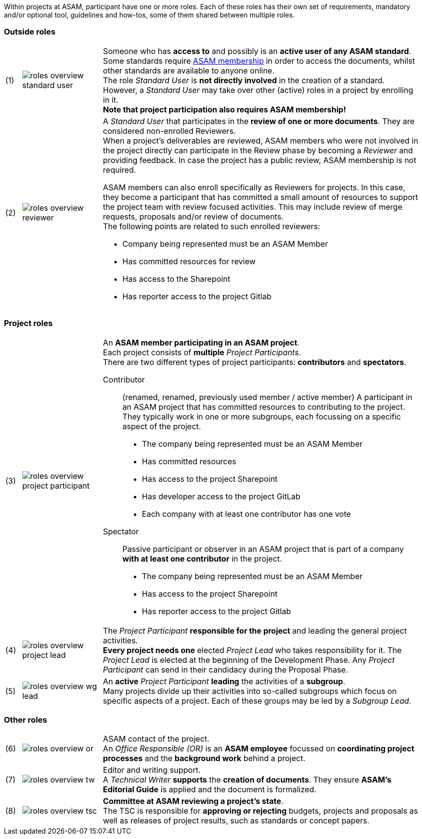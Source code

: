 
//tag::summary[]
Within projects at ASAM, participant have one or more roles.
Each of these roles has their own set of requirements, mandatory and/or optional tool, guidelines and how-tos, some of them shared between multiple roles.
//end::summary[]

//tag::list_of_roles[]

// TIP: Click on a role's label to navigate directly to the role's summary page.

=== Outside roles
[cols = ">1,^5,20", frame=none, stripes=hover]
|===
// 3+<s|[.underline]#Outside roles#
|(1)
|image:compendium:Concepts/roles_overview-standard_user.svg[]
a|Someone who has *access to* and possibly is an *active user of any ASAM standard*. +
Some standards require https://www.asam.net/about-asam/join-asam/[ASAM membership^] in order to access the documents, whilst other standards are available to anyone online. +
The role __Standard User__ is *not directly involved* in the creation of a standard.
However, a __Standard User__ may take over other (active) roles in a project by enrolling in it. +
**Note that project participation also requires ASAM membership!**

|(2)
|image:compendium:Concepts/roles_overview-reviewer.svg[]
a|A __Standard User__ that participates in the *review of one or more documents*. 
They are considered non-enrolled Reviewers. +
When a project's deliverables are reviewed, ASAM members who were not involved in the project directly can participate in the Review phase by becoming a __Reviewer__ and providing feedback.
In case the project has a public review, ASAM membership is not required.

ASAM members can also enroll specifically as Reviewers for projects. 
In this case, they become a participant that has committed a small amount of resources to support the project team with review focused activities. 
This may include review of merge requests, proposals and/or review of documents. +
The following points are related to such enrolled reviewers: 

* Company being represented must be an ASAM Member
* Has committed resources for review
* Has access to the Sharepoint
* Has reporter access to the project Gitlab
|===

=== Project roles
[cols = ">1,^5,20", frame=none, stripes=hover]
|===
// 3+<s|[.underline]#Project roles#
|(3)
|image:compendium:Concepts/roles_overview-project_participant.svg[]
a|An *ASAM member participating in an ASAM project*. +
Each project consists of *multiple* __Project Participants__. +
There are two different types of project participants: **contributors** and **spectators**.

Contributor:: 
(renamed, renamed, previously used member / active member)
A participant in an ASAM project that has committed resources to contributing to the project. 
They typically work in one or more subgroups, each focussing on a specific aspect of the project. +
* The company being represented must be an ASAM Member
* Has committed resources
* Has access to the project Sharepoint
* Has developer access to the project GitLab
* Each company with at least one contributor has one vote

Spectator::
Passive participant or observer in an ASAM project that is part of a company **with at least one contributor** in the project. +
* The company being represented must be an ASAM Member
* Has access to the project Sharepoint
* Has reporter access to the project Gitlab


|(4)
|image:compendium:Concepts/roles_overview-project_lead.svg[]
a|The __Project Participant__ *responsible for the project* and leading the general project activities. +
*Every project needs one* elected __Project Lead__ who takes responsibility for it.
The __Project Lead__ is elected at the beginning of the Development Phase.
Any __Project Participant__ can send in their candidacy during the Proposal Phase.

|(5)
|image:compendium:Concepts/roles_overview-wg_lead.svg[]
a|An **active** __Project Participant__ *leading* the activities of a *subgroup*. +
Many projects divide up their activities into so-called subgroups which focus on specific aspects of a project.
Each of these groups may be led by a __Subgroup Lead__.

|===

=== Other roles
[cols = ">1,^5,20", frame=none, stripes=hover]
|===
// 3+<s|[.underline]#Supporting roles#
|(6)
|image:compendium:Concepts/roles_overview-or.svg[]
a|ASAM contact of the project. +
An __Office Responsible (OR)__ is an *ASAM employee* focussed on *coordinating project processes* and the *background work* behind a project.

|(7)
|image:compendium:Concepts/roles_overview-tw.svg[]
a|Editor and writing support. +
A __Technical Writer__ *supports* the *creation of documents*.
They ensure **ASAM's Editorial Guide** is applied and the document is formalized.

|(8)
|image:compendium:Concepts/roles_overview-tsc.svg[]
a|*Committee at ASAM reviewing a project's state*. +
The TSC is responsible for *approving or rejecting* budgets, projects and proposals as well as releases of project results, such as standards or concept papers.

|===


//end::list_of_roles[]